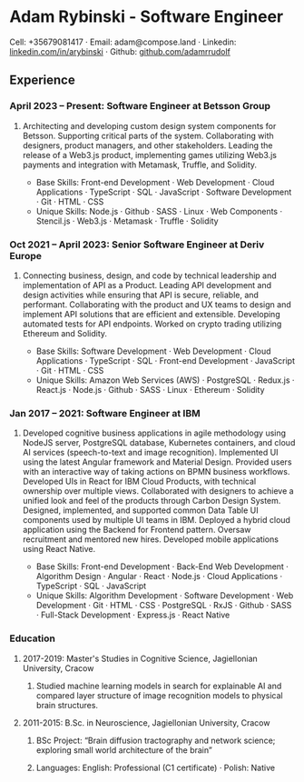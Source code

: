 * Adam Rybinski - Software Engineer
****** Cell: +35679081417 · Email: adam@compose.land · Linkedin: [[https://www.linkedin.com/in/arybinski][linkedin.com/in/arybinski]] · Github: [[https://www.github.com/adamrrudolf][github.com/adamrrudolf]]

** Experience

*** April 2023 – Present: Software Engineer at Betsson Group
****** Architecting and developing custom design system components for Betsson. Supporting critical parts of the system. Collaborating with designers, product managers, and other stakeholders. Leading the release of a Web3.js product, implementing games utilizing Web3.js payments and integration with Metamask, Truffle, and Solidity.
    - Base Skills: Front-end Development · Web Development · Cloud Applications · TypeScript · SQL · JavaScript · Software Development · Git · HTML · CSS
    - Unique Skills: Node.js · Github · SASS · Linux · Web Components · Stencil.js · Web3.js · Metamask · Truffle · Solidity

*** Oct 2021 – April 2023: Senior Software Engineer at Deriv Europe
****** Connecting business, design, and code by technical leadership and implementation of API as a Product. Leading API development and design activities while ensuring that API is secure, reliable, and performant. Collaborating with the product and UX teams to design and implement API solutions that are efficient and extensible. Developing automated tests for API endpoints. Worked on crypto trading utilizing Ethereum and Solidity.
    - Base Skills: Software Development · Web Development · Cloud Applications · TypeScript · SQL · Front-end Development · JavaScript · Git · HTML · CSS
    - Unique Skills: Amazon Web Services (AWS) · PostgreSQL · Redux.js · React.js · Node.js · Github · SASS · Linux · Ethereum · Solidity

*** Jan 2017 – 2021: Software Engineer at IBM
****** Developed cognitive business applications in agile methodology using NodeJS server, PostgreSQL database, Kubernetes containers, and cloud AI services (speech-to-text and image recognition). Implemented UI using the latest Angular framework and Material Design. Provided users with an interactive way of taking actions on BPMN business workflows. Developed UIs in React for IBM Cloud Products, with technical ownership over multiple views. Collaborated with designers to achieve a unified look and feel of the products through Carbon Design System. Designed, implemented, and supported common Data Table UI components used by multiple UI teams in IBM. Deployed a hybrid cloud application using the Backend for Frontend pattern. Oversaw recruitment and mentored new hires. Developed mobile applications using React Native.
    - Base Skills: Front-end Development · Back-End Web Development · Algorithm Design · Angular · React · Node.js · Cloud Applications · TypeScript · SQL · JavaScript
    - Unique Skills: Algorithm Development · Software Development · Web Development · Git · HTML · CSS · PostgreSQL · RxJS · Github · SASS · Full-Stack Development · Express.js · React Native

*** Education

**** 2017-2019: Master's Studies in Cognitive Science, Jagiellonian University, Cracow
****** Studied machine learning models in search for explainable AI and compared layer structure of image recognition models to physical brain structures.
**** 2011-2015: B.Sc. in Neuroscience, Jagiellonian University, Cracow
****** BSc Project: “Brain diffusion tractography and network science; exploring small world architecture of the brain”

***** Languages: English: Professional (C1 certificate) · Polish: Native
